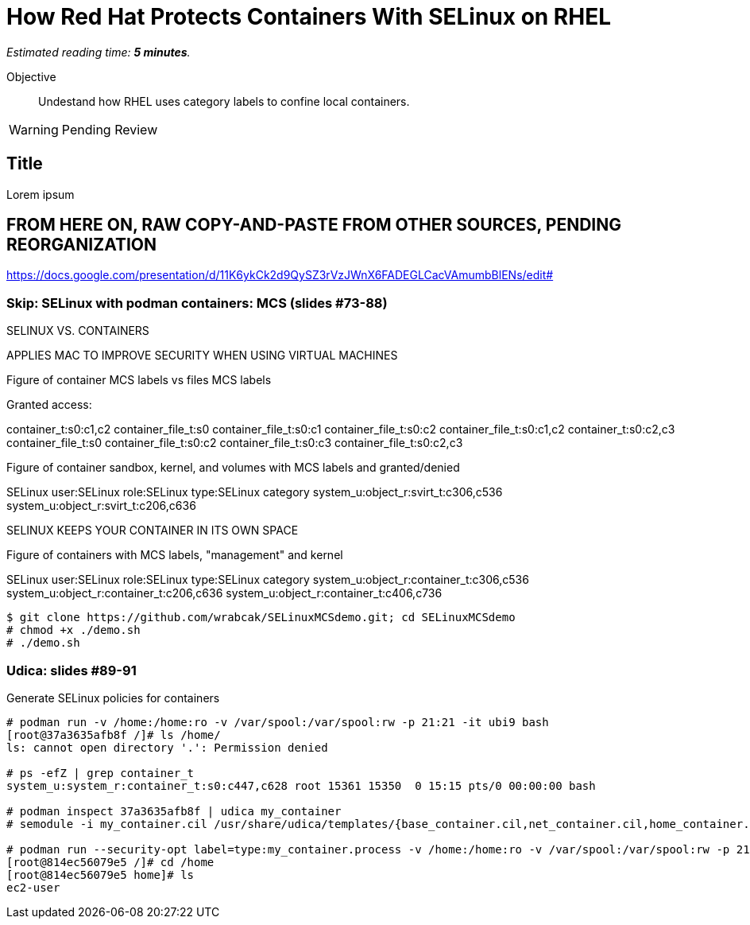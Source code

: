 :time_estimate: 5

= How Red Hat Protects Containers With SELinux on RHEL

_Estimated reading time: *{time_estimate} minutes*._

Objective::

Undestand how RHEL uses category labels to confine local containers.

WARNING: Pending Review

== Title

Lorem ipsum

== FROM HERE ON, RAW COPY-AND-PASTE FROM OTHER SOURCES, PENDING REORGANIZATION

https://docs.google.com/presentation/d/11K6ykCk2d9QySZ3rVzJWnX6FADEGLCacVAmumbBlENs/edit#

=== Skip: SELinux with podman containers: MCS (slides #73-88)

SELINUX VS. CONTAINERS

APPLIES MAC TO IMPROVE SECURITY WHEN USING VIRTUAL MACHINES

Figure of container MCS labels vs files MCS labels

Granted access:

container_t:s0:c1,c2 
container_file_t:s0
container_file_t:s0:c1
container_file_t:s0:c2
container_file_t:s0:c1,c2
container_t:s0:c2,c3
container_file_t:s0
container_file_t:s0:c2
container_file_t:s0:c3
container_file_t:s0:c2,c3

Figure of container sandbox, kernel, and volumes with MCS labels and granted/denied

SELinux user:SELinux role:SELinux type:SELinux category
system_u:object_r:svirt_t:c306,c536
system_u:object_r:svirt_t:c206,c636

SELINUX KEEPS YOUR CONTAINER IN ITS OWN SPACE

Figure of containers with MCS labels, "management" and kernel

SELinux user:SELinux role:SELinux type:SELinux category
system_u:object_r:container_t:c306,c536
system_u:object_r:container_t:c206,c636
system_u:object_r:container_t:c406,c736

[source,subs="verbatim,quotes"]
--
$ git clone https://github.com/wrabcak/SELinuxMCSdemo.git; cd SELinuxMCSdemo
# chmod +x ./demo.sh
# ./demo.sh
--

=== Udica: slides #89-91

Generate SELinux policies for containers

[source,subs="verbatim,quotes"]
--
# podman run -v /home:/home:ro -v /var/spool:/var/spool:rw -p 21:21 -it ubi9 bash
[root@37a3635afb8f /]# ls /home/
ls: cannot open directory '.': Permission denied

# ps -efZ | grep container_t
system_u:system_r:container_t:s0:c447,c628 root 15361 15350  0 15:15 pts/0 00:00:00 bash

# podman inspect 37a3635afb8f | udica my_container
# semodule -i my_container.cil /usr/share/udica/templates/{base_container.cil,net_container.cil,home_container.cil}

# podman run --security-opt label=type:my_container.process -v /home:/home:ro -v /var/spool:/var/spool:rw -p 21:21 -it ubi9 bash
[root@814ec56079e5 /]# cd /home
[root@814ec56079e5 home]# ls
ec2-user
--

